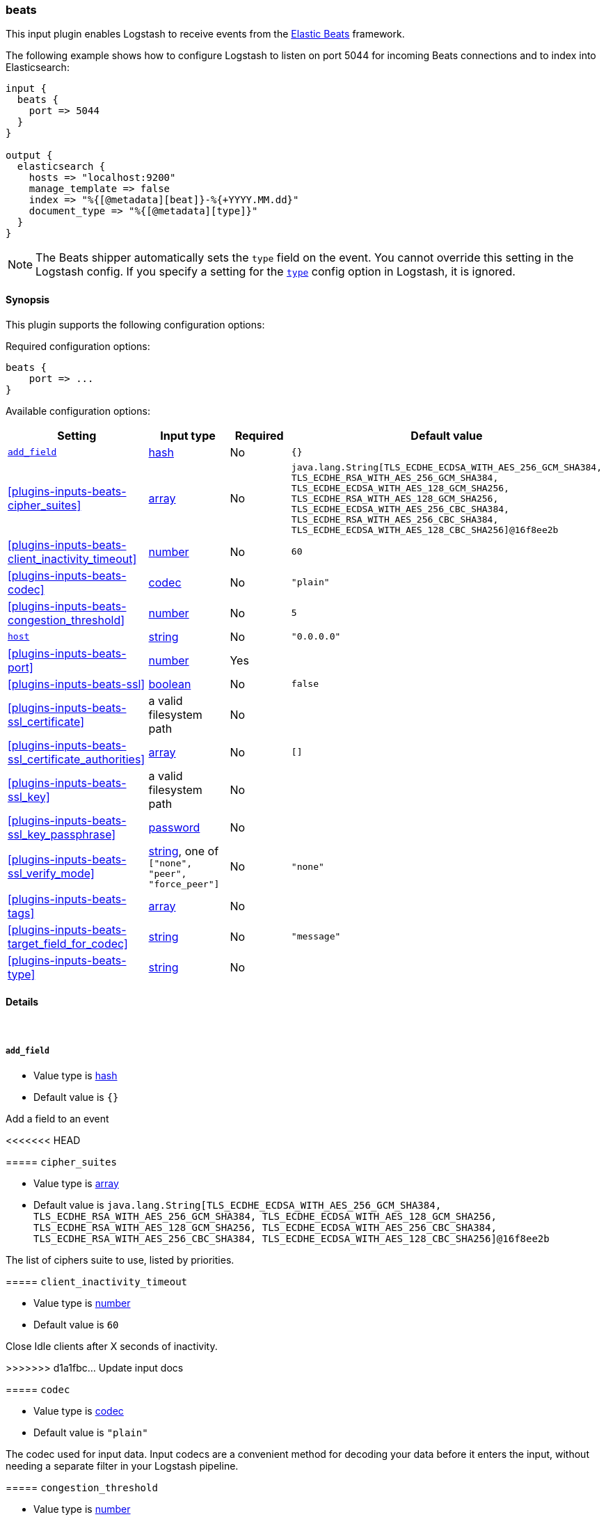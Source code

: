 [[plugins-inputs-beats]]
=== beats

This input plugin enables Logstash to receive events
from the https://www.elastic.co/products/beats[Elastic Beats] framework.

The following example shows how to configure Logstash to listen on port
5044 for incoming Beats connections and to index into Elasticsearch:

[source,ruby]
------------------------------------------------------------------------------
input {
  beats {
    port => 5044
  }
}

output {
  elasticsearch {
    hosts => "localhost:9200"
    manage_template => false
    index => "%{[@metadata][beat]}-%{+YYYY.MM.dd}"
    document_type => "%{[@metadata][type]}"
  }
}
------------------------------------------------------------------------------

NOTE: The Beats shipper automatically sets the `type` field on the event.
You cannot override this setting in the Logstash config. If you specify
a setting for the <<plugins-inputs-beats-type,`type`>> config option in
Logstash, it is ignored.


==== Synopsis

This plugin supports the following configuration options:


Required configuration options:

[source,json]
--------------------------
beats {
    port => ...
}
--------------------------



Available configuration options:

[cols="<,<,<,<m",options="header",]
|=======================================================================
|Setting |Input type|Required|Default value
| <<plugins-inputs-beats-add_field>> |<<hash,hash>>|No|`{}`
| <<plugins-inputs-beats-cipher_suites>> |<<array,array>>|No|`java.lang.String[TLS_ECDHE_ECDSA_WITH_AES_256_GCM_SHA384, TLS_ECDHE_RSA_WITH_AES_256_GCM_SHA384, TLS_ECDHE_ECDSA_WITH_AES_128_GCM_SHA256, TLS_ECDHE_RSA_WITH_AES_128_GCM_SHA256, TLS_ECDHE_ECDSA_WITH_AES_256_CBC_SHA384, TLS_ECDHE_RSA_WITH_AES_256_CBC_SHA384, TLS_ECDHE_ECDSA_WITH_AES_128_CBC_SHA256]@16f8ee2b`
| <<plugins-inputs-beats-client_inactivity_timeout>> |<<number,number>>|No|`60`
| <<plugins-inputs-beats-codec>> |<<codec,codec>>|No|`"plain"`
| <<plugins-inputs-beats-congestion_threshold>> |<<number,number>>|No|`5`
| <<plugins-inputs-beats-host>> |<<string,string>>|No|`"0.0.0.0"`
| <<plugins-inputs-beats-port>> |<<number,number>>|Yes|
| <<plugins-inputs-beats-ssl>> |<<boolean,boolean>>|No|`false`
| <<plugins-inputs-beats-ssl_certificate>> |a valid filesystem path|No|
| <<plugins-inputs-beats-ssl_certificate_authorities>> |<<array,array>>|No|`[]`
| <<plugins-inputs-beats-ssl_key>> |a valid filesystem path|No|
| <<plugins-inputs-beats-ssl_key_passphrase>> |<<password,password>>|No|
| <<plugins-inputs-beats-ssl_verify_mode>> |<<string,string>>, one of `["none", "peer", "force_peer"]`|No|`"none"`
| <<plugins-inputs-beats-tags>> |<<array,array>>|No|
| <<plugins-inputs-beats-target_field_for_codec>> |<<string,string>>|No|`"message"`
| <<plugins-inputs-beats-type>> |<<string,string>>|No|
|=======================================================================



==== Details

&nbsp;

[[plugins-inputs-beats-add_field]]
===== `add_field` 

  * Value type is <<hash,hash>>
  * Default value is `{}`

Add a field to an event

<<<<<<< HEAD
=======
[[plugins-inputs-beats-cipher_suites]]
===== `cipher_suites` 

  * Value type is <<array,array>>
  * Default value is `java.lang.String[TLS_ECDHE_ECDSA_WITH_AES_256_GCM_SHA384, TLS_ECDHE_RSA_WITH_AES_256_GCM_SHA384, TLS_ECDHE_ECDSA_WITH_AES_128_GCM_SHA256, TLS_ECDHE_RSA_WITH_AES_128_GCM_SHA256, TLS_ECDHE_ECDSA_WITH_AES_256_CBC_SHA384, TLS_ECDHE_RSA_WITH_AES_256_CBC_SHA384, TLS_ECDHE_ECDSA_WITH_AES_128_CBC_SHA256]@16f8ee2b`

The list of ciphers suite to use, listed by priorities.

[[plugins-inputs-beats-client_inactivity_timeout]]
===== `client_inactivity_timeout` 

  * Value type is <<number,number>>
  * Default value is `60`

Close Idle clients after X seconds of inactivity.

>>>>>>> d1a1fbc... Update input docs
[[plugins-inputs-beats-codec]]
===== `codec` 

  * Value type is <<codec,codec>>
  * Default value is `"plain"`

The codec used for input data. Input codecs are a convenient method for decoding your data before it enters the input, without needing a separate filter in your Logstash pipeline.

[[plugins-inputs-beats-congestion_threshold]]
===== `congestion_threshold` 

  * Value type is <<number,number>>
  * Default value is `5`

The number of seconds before we raise a timeout. 
This option is useful to control how much time to wait if something is blocking the pipeline.

<<<<<<< HEAD
=======
[[plugins-inputs-beats-enable_metric]]
===== `enable_metric` 

  * Value type is <<boolean,boolean>>
  * Default value is `true`

Disable or enable metric collection and reporting for this specific plugin instance. 
By default we record metrics from all plugins, but you can disable metrics collection
for a specific plugin.

>>>>>>> d1a1fbc... Update input docs
[[plugins-inputs-beats-host]]
===== `host` 

  * Value type is <<string,string>>
  * Default value is `"0.0.0.0"`

The IP address to listen on.

<<<<<<< HEAD
=======
[[plugins-inputs-beats-id]]
===== `id` 

  * Value type is <<string,string>>
  * There is no default value for this setting.

Add a unique named `ID` to the plugin instance. This `ID` is used for tracking
information for a specific configuration of the plugin and will be useful for 
debugging purposes.

[source,sh]
--------------------------------------------------
output {
 stdout {
   id => "debug_stdout"
 }
}
--------------------------------------------------

If you don't explicitly set this field, Logstash will generate a unique name.

[[plugins-inputs-beats-include_codec_tag]]
===== `include_codec_tag` 

  * Value type is <<boolean,boolean>>
  * Default value is `true`



>>>>>>> d1a1fbc... Update input docs
[[plugins-inputs-beats-port]]
===== `port` 

  * This is a required setting.
  * Value type is <<number,number>>
  * There is no default value for this setting.

The port to listen on.

[[plugins-inputs-beats-ssl]]
===== `ssl` 

  * Value type is <<boolean,boolean>>
  * Default value is `false`

Events are by default sent in plain text. You can
enable encryption by setting `ssl` to true and configuring
the `ssl_certificate` and `ssl_key` options.

[[plugins-inputs-beats-ssl_certificate]]
===== `ssl_certificate` 

  * Value type is <<path,path>>
  * There is no default value for this setting.

SSL certificate to use.

[[plugins-inputs-beats-ssl_certificate_authorities]]
===== `ssl_certificate_authorities` 

  * Value type is <<array,array>>
  * Default value is `[]`

Validate client certificates against these authorities
You can define multiple files or path. All the certificates will
be read and added to the trust store. You need to configure the `ssl_verify_mode`
to `peer` or `force_peer` to enable the verification.

This feature only supports certificates that are directly signed by your root CA.
Intermediate CA are currently not supported.


[[plugins-inputs-beats-ssl_key]]
===== `ssl_key` 

  * Value type is <<path,path>>
  * There is no default value for this setting.

SSL key to use.

[[plugins-inputs-beats-ssl_key_passphrase]]
===== `ssl_key_passphrase` 

  * Value type is <<password,password>>
  * There is no default value for this setting.

SSL key passphrase to use.

[[plugins-inputs-beats-ssl_verify_mode]]
===== `ssl_verify_mode` 

  * Value can be any of: `none`, `peer`, `force_peer`
  * Default value is `"none"`

By default the server doesn't do any client verification,

`peer` will make the server ask the client to provide a certificate,
if the client provides a certificate it will be validated.

`force_peer` will make the server ask the client to provide a certificate. If the client
doesn't provide a certificate, the connection will be closed.

This option needs to be used with `ssl_certificate_authorities` and a defined list of CA.

[[plugins-inputs-beats-tags]]
===== `tags` 

  * Value type is <<array,array>>
  * There is no default value for this setting.

Add any number of arbitrary tags to your event.

This can help with processing later.

[[plugins-inputs-beats-target_field_for_codec]]
===== `target_field_for_codec` 

  * Value type is <<string,string>>
  * Default value is `"message"`

This is the default field to which the specified codec will be applied.

[[plugins-inputs-beats-type]]
===== `type` 

  * Value type is <<string,string>>
  * There is no default value for this setting.

Add a `type` field to all events handled by this input.

Types are used mainly for filter activation.

The type is stored as part of the event itself, so you can
also use the type to search for it in Kibana.

If you try to set a type on an event that already has one (for
example when you send an event from a shipper to an indexer) then
a new input will not override the existing type. A type set at
the shipper stays with that event for its life even
when sent to another Logstash server.


